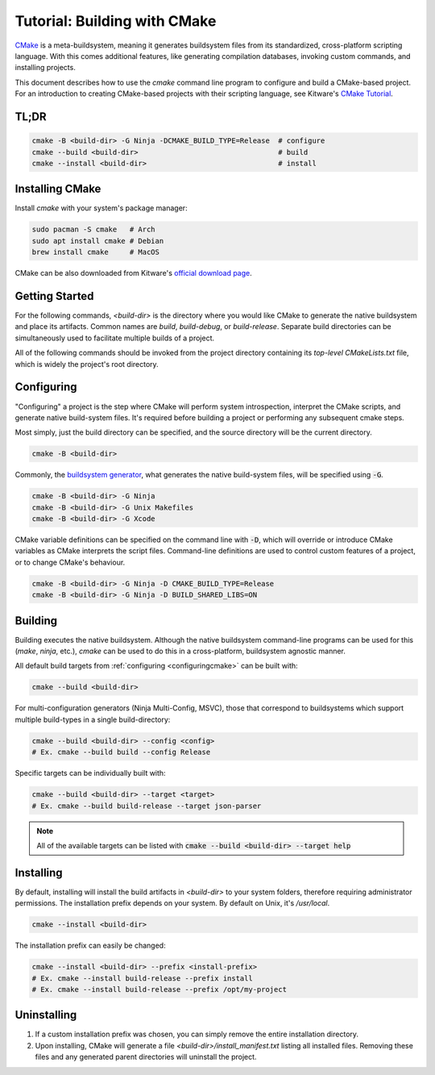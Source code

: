 Tutorial: Building with CMake
=============================

`CMake <https://cmake.org/>`_ is a meta-buildsystem, meaning it generates buildsystem files from its
standardized, cross-platform scripting language. With this comes additional features, like
generating compilation databases, invoking custom commands, and installing projects.

This document describes how to use the `cmake` command line program to configure and build a
CMake-based project. For an introduction to creating CMake-based projects with their scripting
language, see Kitware's `CMake Tutorial
<https://cmake.org/cmake/help/latest/guide/tutorial/index.html>`_.

TL;DR
~~~~~

.. code-block:: bash

  cmake -B <build-dir> -G Ninja -DCMAKE_BUILD_TYPE=Release  # configure
  cmake --build <build-dir>                                 # build
  cmake --install <build-dir>                               # install

Installing CMake
~~~~~~~~~~~~~~~~

Install `cmake` with your system's package manager:

.. code-block:: bash

  sudo pacman -S cmake   # Arch
  sudo apt install cmake # Debian
  brew install cmake     # MacOS

CMake can be also downloaded from Kitware's `official download page <https://cmake.org/download/>`_.

Getting Started
~~~~~~~~~~~~~~~

For the following commands, `<build-dir>` is the directory where you would like CMake to generate
the native buildsystem and place its artifacts. Common names are `build`, `build-debug`, or
`build-release`.  Separate build directories can be simultaneously used to facilitate multiple
builds of a project.

All of the following commands should be invoked from the project directory containing its
*top-level* `CMakeLists.txt` file, which is widely the project's root directory.

.. _configuringcmake:

Configuring
~~~~~~~~~~~

"Configuring" a project is the step where CMake will perform system introspection, interpret the
CMake scripts, and generate native build-system files. It's required before building a project or
performing any subsequent cmake steps.

Most simply, just the build directory can be specified, and the source directory will be the current
directory.

.. code-block:: bash

  cmake -B <build-dir>

Commonly, the `buildsystem
generator <https://cmake.org/cmake/help/latest/manual/cmake-generators.7.html>`_, what generates the
native build-system files, will be specified using :code:`-G`.

.. code-block:: bash

  cmake -B <build-dir> -G Ninja
  cmake -B <build-dir> -G Unix Makefiles
  cmake -B <build-dir> -G Xcode

CMake variable definitions can be specified on the command line with :code:`-D`, which will override
or introduce CMake variables as CMake interprets the script files. Command-line definitions are used
to control custom features of a project, or to change CMake's behaviour.

.. code-block:: bash

  cmake -B <build-dir> -G Ninja -D CMAKE_BUILD_TYPE=Release
  cmake -B <build-dir> -G Ninja -D BUILD_SHARED_LIBS=ON

Building
~~~~~~~~

Building executes the native buildsystem. Although the native buildsystem command-line programs can
be used for this (`make`, `ninja`, etc.), `cmake` can be used to do this in a cross-platform,
buildsystem agnostic manner.

All default build targets from :ref:`configuring <configuringcmake>` can be built with:

.. code-block:: bash

  cmake --build <build-dir>

For multi-configuration generators (Ninja Multi-Config, MSVC), those that correspond to
buildsystems which support multiple build-types in a single build-directory:

.. code-block:: bash

  cmake --build <build-dir> --config <config>
  # Ex. cmake --build build --config Release

Specific targets can be individually built with:

.. code-block:: bash

  cmake --build <build-dir> --target <target>
  # Ex. cmake --build build-release --target json-parser

.. note::

  All of the available targets can be listed with :code:`cmake --build <build-dir> --target help`

Installing
~~~~~~~~~~

By default, installing will install the build artifacts in `<build-dir>` to your system folders,
therefore requiring administrator permissions. The installation prefix depends on your system. By
default on Unix, it's `/usr/local`.

.. code-block:: bash

  cmake --install <build-dir>

The installation prefix can easily be changed:

.. code-block:: bash

  cmake --install <build-dir> --prefix <install-prefix>
  # Ex. cmake --install build-release --prefix install
  # Ex. cmake --install build-release --prefix /opt/my-project


Uninstalling
~~~~~~~~~~~~

#. If a custom installation prefix was chosen, you can simply remove the entire installation directory.
#. Upon installing, CMake will generate a file `<build-dir>/install_manifest.txt` listing all
   installed files. Removing these files and any generated parent directories will uninstall the
   project.
